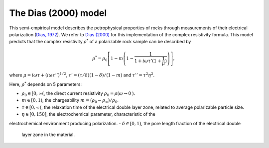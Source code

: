 .. _Dias:

The Dias (2000) model
=====================

This semi-empirical model describes the petrophysical
properties of rocks through measurements of their electrical polarization
(`Dias, 1972 <https://agupubs.onlinelibrary.wiley.com/doi/abs/10.1029/JB077i026p04945>`_).
We refer to `Dias (2000) <https://library.seg.org/doi/10.1190/1.1444738>`_ for this
implementation of the complex resistivity formula. This model predicts that the
complex resistivity :math:`\rho^*` of a polarizable rock sample can be described by

.. math::
  \rho^* = \rho_0 \left[ 1-m\left(1-\frac{1}{1+i\omega\tau'(1+\frac{1}{\mu})} \right) \right],

where :math:`\mu = i\omega\tau + \left(i\omega\tau''\right)^{1/2}`,
:math:`\tau' = (\tau/\delta)(1 - \delta)/(1 - m)`
and :math:`\tau'' = \tau^2 \eta^2`.

Here, :math:`\rho^*` depends on 5 parameters:

- :math:`\rho_0 \in [0, \infty(`, the direct current resistivity :math:`\rho_0 = \rho (\omega\to 0` ).
- :math:`m \in [0, 1)`, the chargeability :math:`m=(\rho_0 - \rho_\infty)/\rho_0`.
- :math:`\tau \in [0, \infty(`, the relaxation time of the electrical double layer zone, related to
  average polarizable particle size.
- :math:`\eta \in [0, 150]`, the electrochemical parameter, characteristic of the
electrochemical environment producing polarization.
- :math:`\delta \in [0, 1)`, the pore length fraction of the electrical double
  layer zone in the material.
